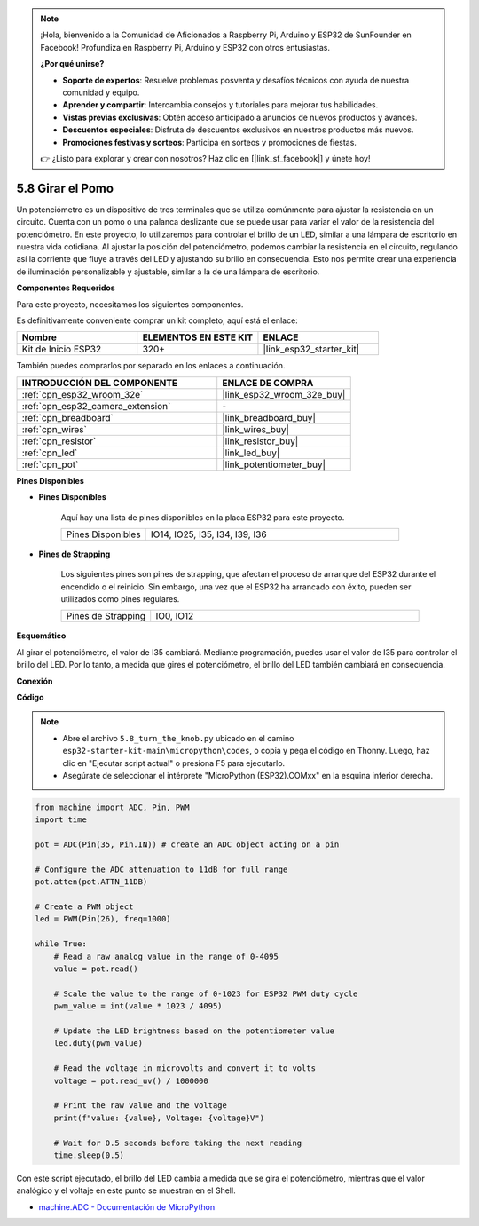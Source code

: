 .. note::

    ¡Hola, bienvenido a la Comunidad de Aficionados a Raspberry Pi, Arduino y ESP32 de SunFounder en Facebook! Profundiza en Raspberry Pi, Arduino y ESP32 con otros entusiastas.

    **¿Por qué unirse?**

    - **Soporte de expertos**: Resuelve problemas posventa y desafíos técnicos con ayuda de nuestra comunidad y equipo.
    - **Aprender y compartir**: Intercambia consejos y tutoriales para mejorar tus habilidades.
    - **Vistas previas exclusivas**: Obtén acceso anticipado a anuncios de nuevos productos y avances.
    - **Descuentos especiales**: Disfruta de descuentos exclusivos en nuestros productos más nuevos.
    - **Promociones festivas y sorteos**: Participa en sorteos y promociones de fiestas.

    👉 ¿Listo para explorar y crear con nosotros? Haz clic en [|link_sf_facebook|] y únete hoy!

.. _py_potentiometer:

5.8 Girar el Pomo
===========================
Un potenciómetro es un dispositivo de tres terminales que se utiliza comúnmente para ajustar la resistencia en un circuito. Cuenta con un pomo o una palanca deslizante que se puede usar para variar el valor de la resistencia del potenciómetro. En este proyecto, lo utilizaremos para controlar el brillo de un LED, similar a una lámpara de escritorio en nuestra vida cotidiana. Al ajustar la posición del potenciómetro, podemos cambiar la resistencia en el circuito, regulando así la corriente que fluye a través del LED y ajustando su brillo en consecuencia. Esto nos permite crear una experiencia de iluminación personalizable y ajustable, similar a la de una lámpara de escritorio.

**Componentes Requeridos**

Para este proyecto, necesitamos los siguientes componentes.

Es definitivamente conveniente comprar un kit completo, aquí está el enlace:

.. list-table::
    :widths: 20 20 20
    :header-rows: 1

    *   - Nombre	
        - ELEMENTOS EN ESTE KIT
        - ENLACE
    *   - Kit de Inicio ESP32
        - 320+
        - |link_esp32_starter_kit|

También puedes comprarlos por separado en los enlaces a continuación.

.. list-table::
    :widths: 30 20
    :header-rows: 1

    *   - INTRODUCCIÓN DEL COMPONENTE
        - ENLACE DE COMPRA

    *   - :ref:`cpn_esp32_wroom_32e`
        - |link_esp32_wroom_32e_buy|
    *   - :ref:`cpn_esp32_camera_extension`
        - \-
    *   - :ref:`cpn_breadboard`
        - |link_breadboard_buy|
    *   - :ref:`cpn_wires`
        - |link_wires_buy|
    *   - :ref:`cpn_resistor`
        - |link_resistor_buy|
    *   - :ref:`cpn_led`
        - |link_led_buy|
    *   - :ref:`cpn_pot`
        - |link_potentiometer_buy|

**Pines Disponibles**

* **Pines Disponibles**

    Aquí hay una lista de pines disponibles en la placa ESP32 para este proyecto.

    .. list-table::
        :widths: 5 15

        *   - Pines Disponibles
            - IO14, IO25, I35, I34, I39, I36

* **Pines de Strapping**

    Los siguientes pines son pines de strapping, que afectan el proceso de arranque del ESP32 durante el encendido o el reinicio. Sin embargo, una vez que el ESP32 ha arrancado con éxito, pueden ser utilizados como pines regulares.

    .. list-table::
        :widths: 5 15

        *   - Pines de Strapping
            - IO0, IO12


**Esquemático**

.. image:: ../../img/circuit/circuit_5.8_potentiometer.png

Al girar el potenciómetro, el valor de I35 cambiará. Mediante programación, puedes usar el valor de I35 para controlar el brillo del LED. Por lo tanto, a medida que gires el potenciómetro, el brillo del LED también cambiará en consecuencia.


**Conexión**

.. image:: ../../img/wiring/5.8_potentiometer_bb.png

**Código**


.. note::

    * Abre el archivo ``5.8_turn_the_knob.py`` ubicado en el camino ``esp32-starter-kit-main\micropython\codes``, o copia y pega el código en Thonny. Luego, haz clic en "Ejecutar script actual" o presiona F5 para ejecutarlo.
    * Asegúrate de seleccionar el intérprete "MicroPython (ESP32).COMxx" en la esquina inferior derecha. 



.. code-block:: python

    from machine import ADC, Pin, PWM
    import time

    pot = ADC(Pin(35, Pin.IN)) # create an ADC object acting on a pin      

    # Configure the ADC attenuation to 11dB for full range
    pot.atten(pot.ATTN_11DB)

    # Create a PWM object
    led = PWM(Pin(26), freq=1000)

    while True:
        # Read a raw analog value in the range of 0-4095
        value = pot.read()

        # Scale the value to the range of 0-1023 for ESP32 PWM duty cycle
        pwm_value = int(value * 1023 / 4095)

        # Update the LED brightness based on the potentiometer value
        led.duty(pwm_value)

        # Read the voltage in microvolts and convert it to volts
        voltage = pot.read_uv() / 1000000

        # Print the raw value and the voltage
        print(f"value: {value}, Voltage: {voltage}V")

        # Wait for 0.5 seconds before taking the next reading
        time.sleep(0.5)

Con este script ejecutado, el brillo del LED cambia a medida que se gira el potenciómetro, mientras que el valor analógico y el voltaje en este punto se muestran en el Shell.

* `machine.ADC - Documentación de MicroPython <https://docs.micropython.org/en/latest/esp32/quickref.html#adc-analog-to-digital-conversion>`_


